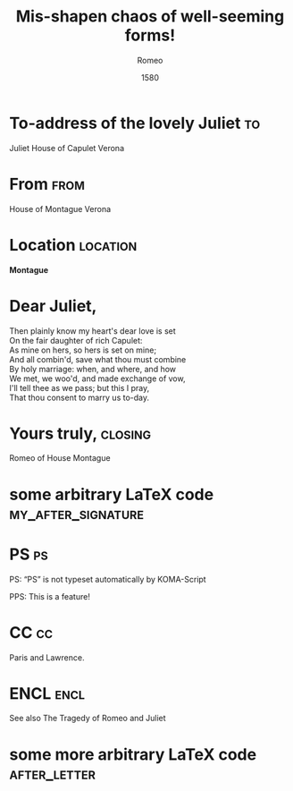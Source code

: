 * Preamble                                                         :noexport:

#+TITLE:  Mis-shapen chaos of well-seeming forms!
#+DATE: 1580
#+AUTHOR: Romeo

# This file is released by its authors and contributors under the GNU
# Free Documentation license v1.3 or later, code examples are released
# under the GNU General Public License v3 or later.

#+SUBJECT: Or: org-mode and KOMA-Script letters
#+PLACE: Verona, Italy

#+LCO: DINmtext
# NOTE: Check the KOMA-Script manual to find a LCO that fits the
#       envelope standards of your country.

# NOTE: Change the order of the backletter, use smart quotes and
#       include backaddress
#+OPTIONS: after-closing-order:(my_after_signature ps cc encl)
#+options: ':t backaddress:t subject:centered

# Remove the first header
#+LATEX_HEADER: \setkomavar{firsthead}{}

* To-address of the lovely Juliet                                        :to:
# NOTE: Explicit newlines are not necessary in TO and FROM
Juliet
House of Capulet
Verona

* From                                                                 :from:
House of Montague
Verona
* Location                                                         :location:
#+LATEX_HEADER: \usepackage{tikz}
#+BEGIN_CENTER
*Montague*
#+BEGIN_EXPORT latex
\tikz \draw (0,0) --+ (0,-1)
       arc [radius=1, start angle=-180, end angle=0]
       --+ (0,1) -- cycle
       node [below=1.5em,midway] {\bfseries M};
#+END_EXPORT
#+END_CENTER

* Dear Juliet,
# NOTE: Your letter is the first non-special heading.  The title of
# this heading may used as an opening.

#+BEGIN_VERSE
Then plainly know my heart's dear love is set
On the fair daughter of rich Capulet:
As mine on hers, so hers is set on mine;
And all combin'd, save what thou must combine
By holy marriage: when, and where, and how
We met, we woo'd, and made exchange of vow,
I'll tell thee as we pass; but this I pray,
That thou consent to marry us to-day.
#+END_VERSE

* Yours truly,                                                      :closing:
Romeo of House Montague
* some arbitrary LaTeX code                              :my_after_signature:
#+BEGIN_EXPORT latex
% this special heading was added dynamically.
#+END_EXPORT
* PS                                                                     :ps:
PS: "PS" is not typeset automatically by KOMA-Script

@@latex:\noindent@@ PPS: This is a feature!
* CC                                                                     :cc:
Paris and Lawrence.
* ENCL                                                                 :encl:
See also The Tragedy of Romeo and Juliet
* some more arbitrary LaTeX code                               :after_letter:
#+BEGIN_EXPORT latex
% here we can place random LaTeX code, e.g. including PDFs via the pdfpages package.
#+END_EXPORT